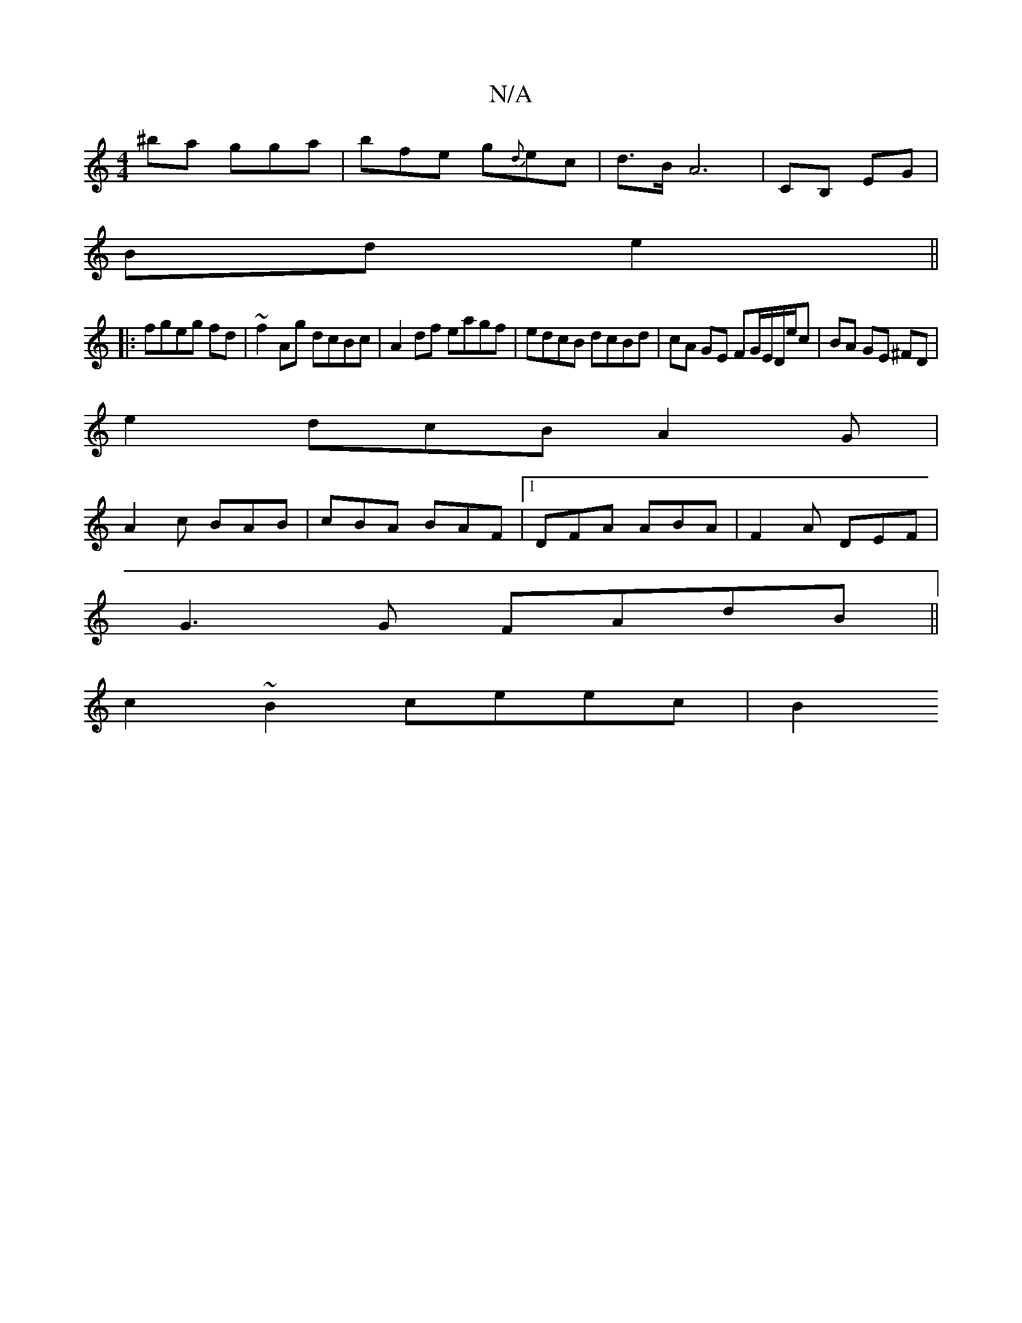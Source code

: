 X:1
T:N/A
M:4/4
R:N/A
K:Cmajor
^ba gga | bfe g{d}ec | d>B A6- | CB, EG |
Bd e2 ||
|:fgeg fd|~f2 Ag dcBc|A2df eagf|edcB dcBd|cA GE FG/E/D/e/c| BA GE ^FD|
e2 dcB A2G|
A2 c BAB | cBA BAF |1 DFA ABA | F2A DEF |
G3G FAdB||
c2~B2 ceec|B2